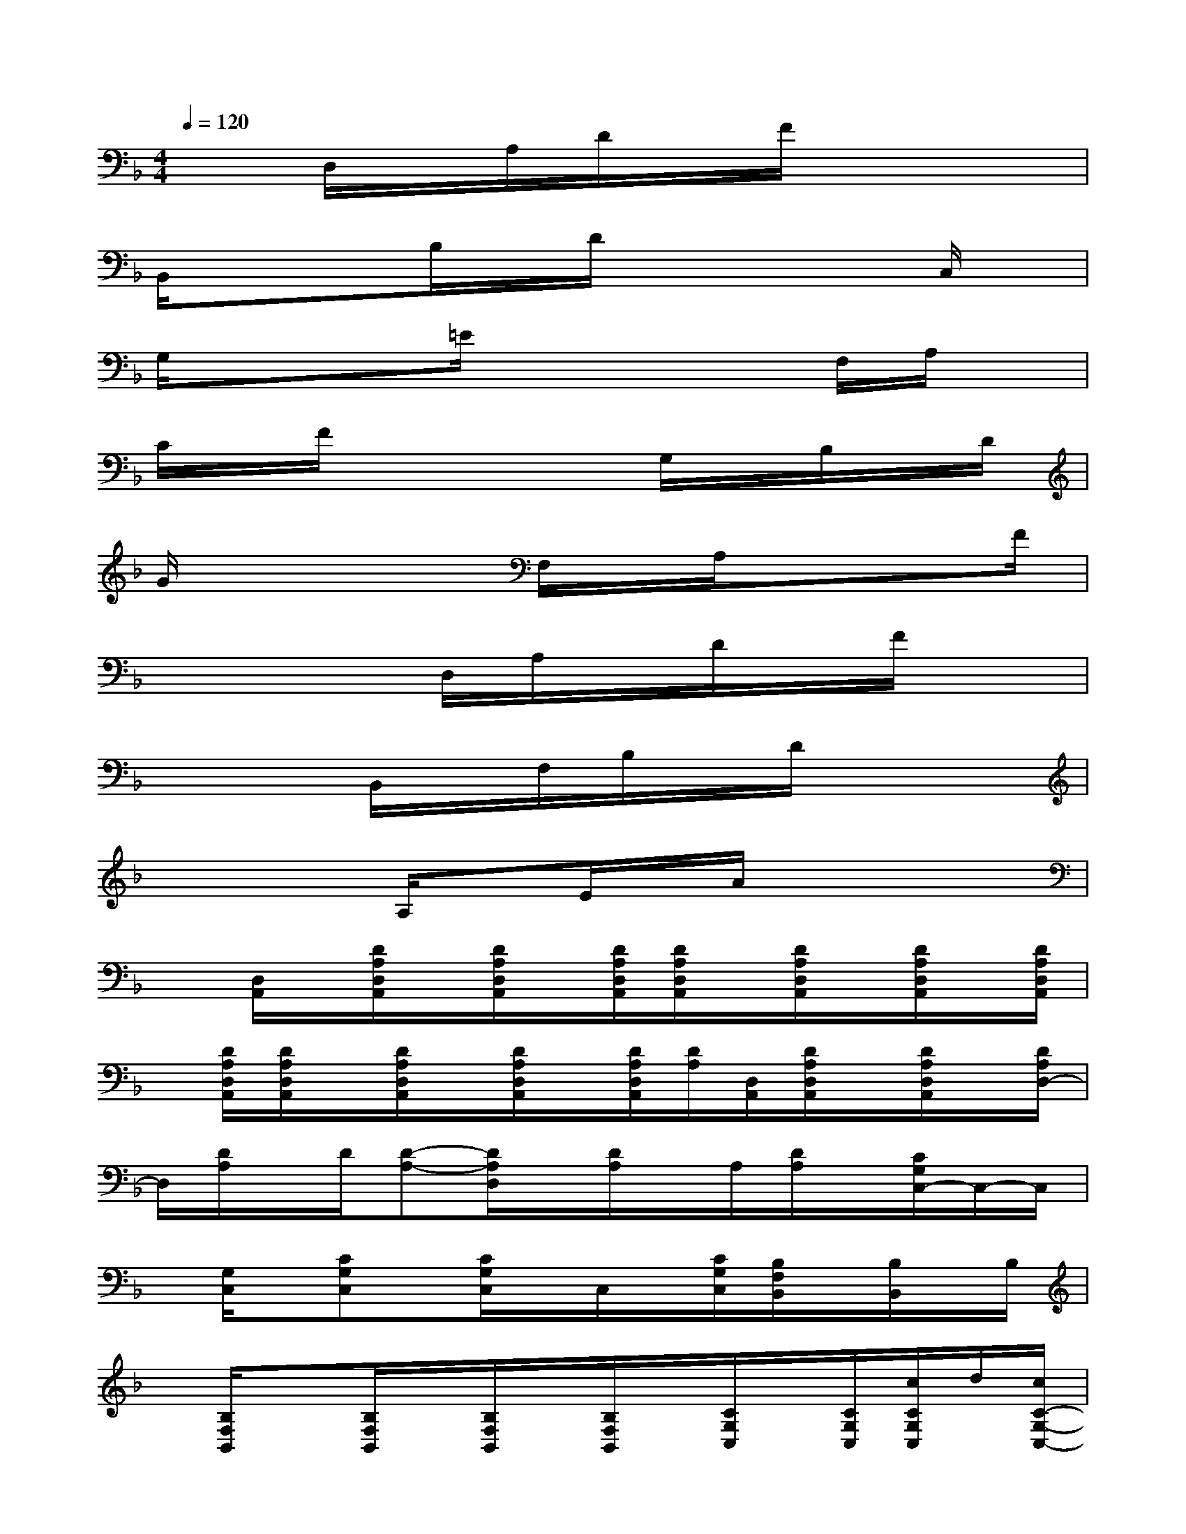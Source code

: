 X:1
T:
M:4/4
L:1/8
Q:1/4=120
K:F%1flats
V:1
xD,/2x/2A,/2D/2x/2F/2x4|
B,,/2x/2xB,/2x/2D/2x3x/2C,/2x/2|
G,/2x/2x=E/2x4F,/2A,/2x/2|
C/2x/2F/2x4G,/2x/2B,/2x/2D/2|
G/2x4F,/2x/2A,/2x/2xF/2|
x4D,/2A,/2x/2D/2x/2F/2x|
x3B,,/2x/2F,/2B,/2x/2D/2x2|
x2x/2A,/2xE/2x/2A/2x2x/2|
x[D,/2A,,/2]x/2[D/2A,/2D,/2A,,/2]x/2[D/2A,/2D,/2A,,/2]x/2[D/2A,/2D,/2A,,/2][D/2A,/2D,/2A,,/2]x/2[D/2A,/2D,/2A,,/2]x/2[D/2A,/2D,/2A,,/2]x/2[D/2A,/2D,/2A,,/2]|
x/2[D/2A,/2D,/2A,,/2][D/2A,/2D,/2A,,/2]x/2[D/2A,/2D,/2A,,/2]x/2[D/2A,/2D,/2A,,/2]x/2[D/2A,/2D,/2A,,/2][D/2A,/2][D,/2A,,/2][D/2A,/2D,/2A,,/2]x/2[D/2A,/2D,/2A,,/2]x/2[D/2A,/2D,/2-]|
D,/2[D/2A,/2]x/2D/2[D-A,-][D/2A,/2D,/2]x/2[D/2A,/2]x/2A,/2[D/2A,/2]x/2[C/2G,/2C,/2-]C,/2-C,/2|
x/2[G,/2C,/2]x/2[CG,C,]x/2[C/2G,/2C,/2]x/2C,/2x/2[C/2G,/2C,/2][B,/2F,/2B,,/2]x/2[B,/2B,,/2]x/2B,/2|
x/2[B,/2F,/2B,,/2]x[B,/2F,/2B,,/2]x/2[B,/2F,/2B,,/2]x/2[B,/2F,/2B,,/2]x/2[C/2G,/2C,/2]x/2[C/2G,/2C,/2][c/2C/2G,/2C,/2]d/2[c/2C/2-G,/2-C,/2-]|
[A/2C/2G,/2C,/2]c/2d/2[c/2C/2G,/2C,/2]A/2[f/2c/2C/2G,/2C,/2][d/2C/2G,/2C,/2]c/2[d/2-D/2A,/2]d/2-d-[d/2-D/2A,/2][d/2-D/2A,/2]d/2-[d/2-D/2]|
d/2-[d/2-D/2]d/2-[d/2-D/2]d/2-[d/2D/2A,/2][C/2G,/2]x/2[C/2G,/2]x/2[C/2G,/2]x/2[C/2G,/2][C/2G,/2]x/2[C/2G,/2]|
x/2[C/2G,/2]x/2[C/2G,/2]x/2[F,/2C,/2][F,/2C,/2]x/2[F,/2C,/2]x/2[F,/2C,/2]x/2[F,/2C,/2]x/2[F,/2C,/2][F,/2C,/2]
